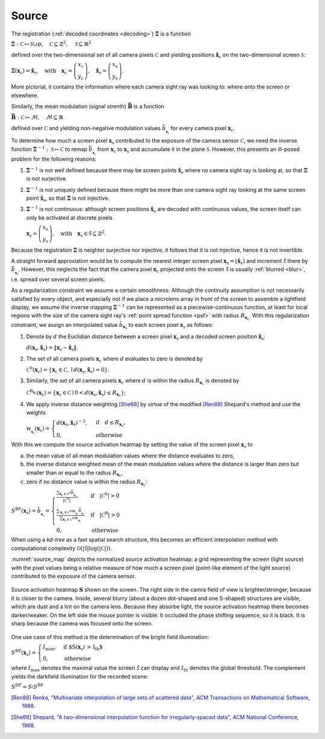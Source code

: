 .. default-role:: math

Source
======
The registration (:ref:`decoded coordinates <decoding>`) `\boldsymbol{\Xi}` is a function

`\boldsymbol{\Xi} : \mathcal{C} \mapsto \mathcal{S} \cup \varnothing,
\quad \mathcal{C} \subseteq \mathbb{Z}^2,
\quad \mathcal{S} \subseteq \mathbb{R}^2`

defined over the two-dimensional set of all camera pixels `\mathcal{C}`
and yielding positions `\mathbf{\hat{x}}_\mathrm{s}` on the two-dimensional screen `\mathcal{S}`:

`\boldsymbol{\Xi}(\mathbf{x}_\mathrm{c}) = \mathbf{\hat{x}}_\mathrm{s},
\quad \text{with} \quad \mathbf{x}_\mathrm{c} =
\left(\begin{array}{c}
x_\mathrm{c} \\
y_\mathrm{c}
\end{array}\right),
\quad \mathbf{\hat{x}}_\mathrm{s} =
\left(\begin{array}{c}
x_\mathrm{s} \\
y_\mathrm{s}
\end{array}\right)`.

More pictorial, it contains the information where each camera sight ray was looking to:
where onto the screen or elsewhere.

Similarly, the mean modulation (signal strenth) `\boldsymbol{\bar{B}}` is a function

`\boldsymbol{\bar{B}} : \mathcal{C} \mapsto \mathcal{M},
\quad \mathcal{M} \subseteq \mathbb{R}`

defined over `\mathcal{C}` and yielding non-negative modulation values `\bar{b}_{_{\mathbf{x}_\mathrm{c}}}`
for every camera pixel `\mathbf{x}_\mathrm{c}`.

.. `\mathbf{B} : \mathcal{C} \mapsto \mathcal{M},
   \quad \mathcal{M} \subseteq \mathbb{R}_+^{2 \times K}`

   defined over `\mathcal{C}`
   and yielding `2 \times K`-channel, non-negative modulation values `\hat{b}`
   for every camera pixel `\mathbf{x}_\mathrm{c}`:

   `\mathbf{B}(\mathbf{x}_\mathrm{c}) =
   \left(\begin{array}{cccc}
   \hat{b}_{\mathrm{x},0} & \hat{b}_{\mathrm{x},1} & \cdots & \hat{b}_{\mathrm{x},K-1} \\
   \hat{b}_{\mathrm{y},0} & \hat{b}_{\mathrm{y},1} & \cdots & \hat{b}_{\mathrm{y},K-1}
   \end{array}\right)`.

   The channels of the modulation values are the coding direction `d \in \{ \mathrm{x}, \mathrm{y} \}`
   and the fringe pattern set `i \in \{ \, \mathbb{N}_0 \mid i < K \, \}`.
   The mean of every element of the modulation `\mathbf{B}` is denoted by

   `\bar{b}_{\mathbf{x}_\mathrm{c}}
   = \frac{\sum_{d, i \in \{ \mathrm{x}, \mathrm{y} \}, \{ \, \mathbb{N}_0 \mid i < K \, \}} \hat{b}_{d,i}}{2K}`.

To determine how much a screen pixel `\mathbf{x}_\mathrm{s}`
contributed to the exposure of the camera sensor `\mathcal{C}`,
we need the inverse function `\boldsymbol{\Xi}^{-1} : \mathcal{S} \mapsto \mathcal{C}`
to remap `\bar{b}_{_{\mathbf{x}_\mathrm{c}}}` from `\mathbf{x}_\mathrm{c}` to `\mathbf{x}_\mathrm{s}`
and accumulate it in the plane `\mathcal{S}`.
However, this presents an ill-posed problem for the following reasons:

1. `\boldsymbol{\Xi}^{-1}` is not well defined
   because there may be screen points `\mathbf{\hat{x}}_\mathrm{s}` where no camera sight ray is looking at,
   so that `\boldsymbol{\Xi}` is not surjective.

2. `\boldsymbol{\Xi}^{-1}` is not uniquely defined
   because there might be more than one camera sight ray looking at the same screen point `\mathbf{\hat{x}}_\mathrm{s}`,
   so that `\boldsymbol{\Xi}` is not injective.

3. `\boldsymbol{\Xi}^{-1}` is not continuous:
   although screen positions `\mathbf{\hat{x}}_\mathrm{s}` are decoded with continuous values,
   the screen itself can only be activated at discrete pixels

   `\mathbf{x}_\mathrm{s} =
   \left(\begin{array}{c}
   x_\mathrm{s} \\
   y_\mathrm{s}
   \end{array}\right),
   \quad \text{with} \quad \mathbf{x}_\mathrm{s} \in \tilde{\mathcal{S}} \subseteq \mathbb{Z}^2`.

.. 3. continuous ???

.. However, the inverse `\boldsymbol{\Xi}^{-1}` does not exist for the following reasons:

Because the registration `\mathbf{\Xi}` is neighter surjective nor injective,
it follows that it is not injective, hence it is not invertible.

A straight forward approxiation would be to compute the nearest integer screen pixel
`\mathbf{x}_\mathrm{s} = \lfloor \mathbf{\hat{x}}_\mathrm{s} \rceil`
and increment `\tilde{\mathcal{S}}` there by `\bar{b}_{_{\mathbf{x}_\mathrm{c}}}`.
However, this neglects the fact that the camera pixel `\mathbf{x}_\mathrm{c}`
projected onto the screen `\tilde{\mathcal{S}}`
is usually :ref:`blurred <blur>`, i.e. spread over several screen pixels.

As a regularization constraint we assume a certain smoothness:
Although the continuity assumption is not necessarily satisfied by every object,
and especially not if we place a microlens array in front of the screen to assemble a lightfield display,
we assume the inverse mapping `\boldsymbol{\Xi}^{-1}` can be represented as a piecewise-continuous function,
at least for local regions with the size of the camera sight ray's :ref:`point spread function <psf>`
with radius `R_{\mathbf{x}_\mathrm{c}}`.
With this regularization constraint, we assign an interpolated value `\tilde{b}_{\mathbf{x}_\mathrm{s}}`
to each screen pixel `\mathbf{x}_\mathrm{s}` as follows:

1. Denote by `d` the Euclidian distance between a screen pixel `\mathbf{x}_\mathrm{s}`
   and a decoded screen position `\mathbf{\hat{x}}_\mathrm{s}`:

   `d({\mathbf{x}_\mathrm{s}}, \mathbf{\hat{x}}_\mathrm{s})
   = \lVert \mathbf{x}_\mathrm{s} - \mathbf{\hat{x}}_\mathrm{s} \rVert`.

2. The set of all camera pixels `\mathbf{x}_\mathrm{c}`
   where `d` evaluates to zero is denoted by

   `\mathcal{C}^\mathrm{0}(\mathbf{x}_\mathrm{c})
   = \{ \mathbf{x}_\mathrm{c} \in \mathcal{C}, \mid d({\mathbf{x}_\mathrm{s}}, \mathbf{\hat{x}}_\mathrm{s}) = 0 \}`.

.. \quad \text{with} \quad \mathbf{\hat{x}}_\mathrm{s} = \boldsymbol{\Xi}(\mathbf{x}_\mathrm{c})`

3. Similarly, the set of all camera pixels `\mathbf{x}_\mathrm{c}`
   where `d` is within the radius `R_{\mathbf{x}_\mathrm{c}}` is denoted by

   `\mathcal{C}^\mathrm{R_{\mathbf{x}_\mathrm{c}}}(\mathbf{x}_\mathrm{c})
   = \{ \mathbf{x}_\mathrm{c} \in \mathcal{C} \mid 0 < d({\mathbf{x}_\mathrm{s}}, \mathbf{\hat{x}}_\mathrm{s}) \leq R_{\mathbf{x}_\mathrm{c}} \}`;

.. the distance `R_{\mathbf{x}_\mathrm{c}}` corresponds to the radius
   of the camera sight ray's :ref:`point spread function <psf>`.

4. We apply inverse distance weighting [She68]_ by virtue of the modified [Ren88]_ Shepard's method and use the weights

   `w_{_{\mathbf{x}_\mathrm{c}}}(\mathbf{x}_\mathrm{c}) =
   \begin{cases}
   d({\mathbf{x}_\mathrm{s}}, \mathbf{\hat{x}}_\mathrm{s})^{-2}, & \text{if} \quad d \leq R_{\mathbf{x}_\mathrm{c}}, \\
   0, & \text{otherwise}
   \end{cases}`

.. `w_{_{\mathbf{x}_\mathrm{c}}}(\mathbf{x}_\mathrm{c}) =
   \begin{cases}
   \frac{1}{d_{_{\mathbf{x}_\mathrm{c}}}^2(\mathbf{x}_\mathrm{c})}, & \text{if} \quad d \leq R_{\mathbf{x}_\mathrm{c}}, \\
   0, & \text{otherwise}
   \end{cases}`.

With this we compute the source activation heatmap
by setting the value of the screen pixel `\mathbf{x}_\mathrm{s}` to

a) the mean value of all mean modulation values
   where the distance evaluates to zero,

b) the inverse distance weighted mean of the mean modulation values
   where the distance is larger than zero but smaller than or equal to the radius `R_{\mathbf{x}_\mathrm{c}}`,

c) zero if no distance value is within the radius `R_{\mathbf{x}_\mathrm{c}}`:

.. todo: source contribution heatmap

`S^\mathrm{BF}(\mathbf{x}_\mathrm{s}) = \tilde{b}_{_{\mathbf{x}_\mathrm{s}}} =
\begin{cases}
\frac{\sum_{\mathbf{x}_\mathrm{c} \in \mathcal{C}^\mathrm{0}} \bar{b}_{_{\mathbf{x}_\mathrm{c}}}}{| \mathcal{C}^\mathrm{0} |},
& \text{if} \quad | \mathcal{C}^\mathrm{0} | > 0 \\
\frac{\sum_{\mathbf{x}_\mathrm{c} \in \mathcal{C}^\mathrm{R}} w_{_{\mathbf{x}_\mathrm{c}}} \bar{b}_{_{\mathbf{x}_\mathrm{c}}}}{\sum_{\mathbf{x}_\mathrm{c} \in \mathcal{C}^\mathrm{R}} w_{_{\mathbf{x}_\mathrm{c}}}}
& \text{if} \quad | \mathcal{C}^\mathrm{R} | > 0 \\
0, & \text{otherwise}
\end{cases}`

When using a *kd-tree* as a fast spatial search structure, this becomes an efficient interpolation method
with computational complexity `\mathcal{O}(| \tilde{\mathcal{S}} | \log(| \mathcal{C} |))`.

:numref:`source_map` depicts the normalized source activation heatmap:
a grid representing the screen (light source)
with the pixel values being a relative measure
of how much a screen pixel (point-like element of the light source) contributed
to the exposure of the camera sensor.

.. _source_map:
.. figure:: source.png
    :scale: 50%
    :align: center

    Source activation heatmap `\mathbf{S}` shown on the screen.
    The right side in the camra field of view is brighter/stronger, because it is closer to the camera.
    Inside, several blurry (about a dozen dot-shaped and one S-shaped) structures are visible,
    which are dust and a lint on the camera lens.
    Because they absorbe light, the source activation heatmap there becomes darker/weaker.
    On the left side the mouse pointer is visible: It occluded the phase shifting sequence, so it is black.
    It is sharp because the camera was focused onto the screen.

.. In fact, this is the inverse operation of OpenCV's remap() [Ope]_
   and is based on an idea proposed in [Coc17]_.

One use case of this method is the determination of the bright field illumination:

`S^\mathrm{BF}(\mathbf{x}_\mathrm{s}) =
\begin{cases}
I_\mathrm{max}, & \text{if $S(\mathbf{x}_\mathrm{s}) > I_\mathrm{th}$} \\
0, & \text{otherwise}
\end{cases}`

where `I_\mathrm{max}` denotes the maximal value the screen `\tilde{\mathcal{S}}` can display
and `I_\mathrm{th}` denotes the global threshold.
The complement yields the darkfield illumination for the recorded scene:

`S^\mathrm{DF} = S \setminus S^\mathrm{BF}`

.. .. [Coc17]
      `Cochran,
      "Inverting a real-valued index grid",
      Stack Overflow,
      2017.
      <https://stackoverflow.com/questions/41703210/inverting-a-real-valued-index-grid/46009462#46009462>`_

.. .. [Klu23]
      `Kludt,
      "Object-specific light field illumination",
      Technisches Messen,
      2023.
      <>_`

.. .. [Ope]
      `OpenCV,
      "remap()",
      OpenCV,
      2024.
      <https://docs.opencv.org/4.9.0/da/d54/group__imgproc__transform.html#gab75ef31ce5cdfb5c44b6da5f3b908ea4>`_

.. [Ren88]
   `Renka,
   "Multivariate interpolation of large sets of scattered data",
   ACM Transactions on Mathematical Software,
   1988.
   <https://dl.acm.org/doi/10.1145/45054.45055>`_

.. [She68]
   `Shepard,
   "A two-dimensional interpolation function for irregularly-spaced data",
   ACM National Conference,
   1968.
   <http://dx.doi.org/10.1145/800186.810616>`_

